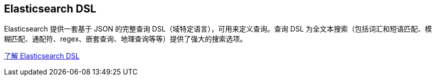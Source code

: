 ## Elasticsearch DSL

Elasticsearch 提供一套基于 JSON 的完整查询 DSL（域特定语言），可用来定义查询。查询 DSL 为全文本搜索（包括词汇和短语匹配、模糊匹配、通配符、regex、嵌套查询、地理查询等等）提供了强大的搜索选项。

https://www.elastic.co/guide/en/elasticsearch/reference/current/query-dsl.html[了解 Elasticsearch DSL]